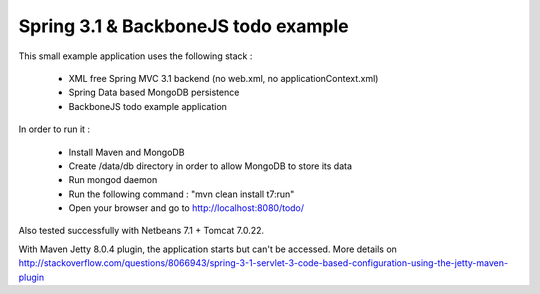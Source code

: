 Spring 3.1 & BackboneJS todo example
====================================

This small example application uses the following stack :

 * XML free Spring MVC 3.1 backend (no web.xml, no applicationContext.xml)
 * Spring Data based MongoDB persistence
 * BackboneJS todo example application

In order to run it :

 * Install Maven and MongoDB
 * Create /data/db directory in order to allow MongoDB to store its data
 * Run mongod daemon
 * Run the following command : "mvn clean install t7:run"
 * Open your browser and go to http://localhost:8080/todo/

Also tested successfully with Netbeans 7.1 + Tomcat 7.0.22.

With Maven Jetty 8.0.4 plugin, the application starts but can't be accessed. More details on http://stackoverflow.com/questions/8066943/spring-3-1-servlet-3-code-based-configuration-using-the-jetty-maven-plugin

